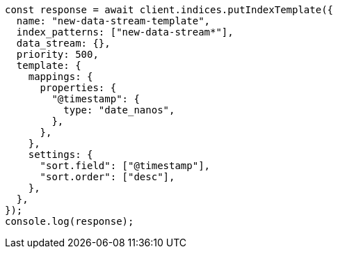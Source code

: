 // This file is autogenerated, DO NOT EDIT
// Use `node scripts/generate-docs-examples.js` to generate the docs examples

[source, js]
----
const response = await client.indices.putIndexTemplate({
  name: "new-data-stream-template",
  index_patterns: ["new-data-stream*"],
  data_stream: {},
  priority: 500,
  template: {
    mappings: {
      properties: {
        "@timestamp": {
          type: "date_nanos",
        },
      },
    },
    settings: {
      "sort.field": ["@timestamp"],
      "sort.order": ["desc"],
    },
  },
});
console.log(response);
----

